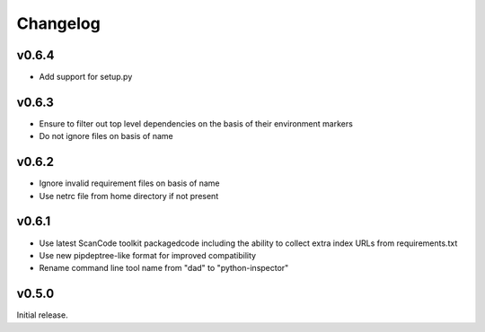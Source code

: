Changelog
=========

v0.6.4
------

- Add support for setup.py

v0.6.3
------

- Ensure to filter out top level dependencies on the basis of their environment markers
- Do not ignore files on basis of name 

v0.6.2
------

- Ignore invalid requirement files on basis of name
- Use netrc file from home directory if not present

v0.6.1
------

- Use latest ScanCode toolkit packagedcode including the ability to collect
  extra index URLs from requirements.txt 
- Use new pipdeptree-like format for improved compatibility
- Rename command line tool name from "dad" to "python-inspector"


v0.5.0
------

Initial release.
